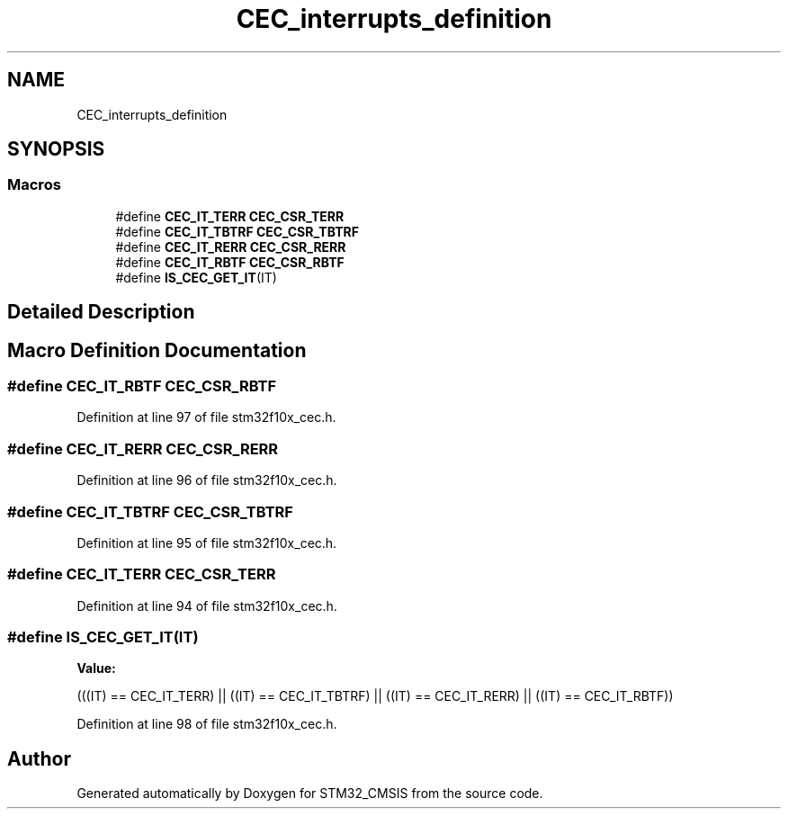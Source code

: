 .TH "CEC_interrupts_definition" 3 "Sun Apr 16 2017" "STM32_CMSIS" \" -*- nroff -*-
.ad l
.nh
.SH NAME
CEC_interrupts_definition
.SH SYNOPSIS
.br
.PP
.SS "Macros"

.in +1c
.ti -1c
.RI "#define \fBCEC_IT_TERR\fP   \fBCEC_CSR_TERR\fP"
.br
.ti -1c
.RI "#define \fBCEC_IT_TBTRF\fP   \fBCEC_CSR_TBTRF\fP"
.br
.ti -1c
.RI "#define \fBCEC_IT_RERR\fP   \fBCEC_CSR_RERR\fP"
.br
.ti -1c
.RI "#define \fBCEC_IT_RBTF\fP   \fBCEC_CSR_RBTF\fP"
.br
.ti -1c
.RI "#define \fBIS_CEC_GET_IT\fP(IT)"
.br
.in -1c
.SH "Detailed Description"
.PP 

.SH "Macro Definition Documentation"
.PP 
.SS "#define CEC_IT_RBTF   \fBCEC_CSR_RBTF\fP"

.PP
Definition at line 97 of file stm32f10x_cec\&.h\&.
.SS "#define CEC_IT_RERR   \fBCEC_CSR_RERR\fP"

.PP
Definition at line 96 of file stm32f10x_cec\&.h\&.
.SS "#define CEC_IT_TBTRF   \fBCEC_CSR_TBTRF\fP"

.PP
Definition at line 95 of file stm32f10x_cec\&.h\&.
.SS "#define CEC_IT_TERR   \fBCEC_CSR_TERR\fP"

.PP
Definition at line 94 of file stm32f10x_cec\&.h\&.
.SS "#define IS_CEC_GET_IT(IT)"
\fBValue:\fP
.PP
.nf
(((IT) == CEC_IT_TERR) || ((IT) == CEC_IT_TBTRF) || \
                           ((IT) == CEC_IT_RERR) || ((IT) == CEC_IT_RBTF))
.fi
.PP
Definition at line 98 of file stm32f10x_cec\&.h\&.
.SH "Author"
.PP 
Generated automatically by Doxygen for STM32_CMSIS from the source code\&.
